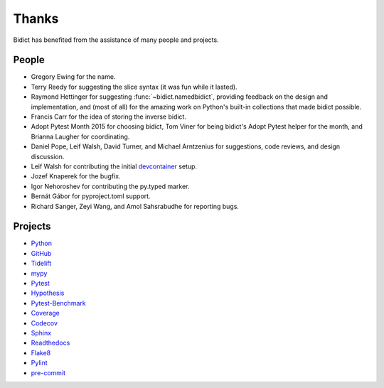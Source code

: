 Thanks
------

Bidict has benefited from the assistance of many people and projects.


People
======

- Gregory Ewing for the name.

- Terry Reedy for suggesting the slice syntax
  (it was fun while it lasted).

- Raymond Hettinger for suggesting :func:`~bidict.namedbidict`,
  providing feedback on the design and implementation,
  and (most of all) for the amazing work on Python's built-in collections
  that made bidict possible.

- Francis Carr for the idea of storing the inverse bidict.

- Adopt Pytest Month 2015 for choosing bidict,
  Tom Viner for being bidict's Adopt Pytest helper for the month,
  and Brianna Laugher for coordinating.

- Daniel Pope, Leif Walsh, David Turner, and Michael Arntzenius
  for suggestions, code reviews, and design discussion.

- Leif Walsh for contributing the initial
  `devcontainer <https://code.visualstudio.com/docs/remote/containers>`__
  setup.

- Jozef Knaperek for the bugfix.

- Igor Nehoroshev for contributing the py.typed marker.

- Bernát Gábor for pyproject.toml support.

- Richard Sanger, Zeyi Wang, and Amol Sahsrabudhe for reporting bugs.


Projects
========

- `Python <https://www.python.org>`__
- `GitHub <https://github.com>`__
- `Tidelift <https://tidelift.com>`__
- `mypy <https://mypy.readthedocs.io>`__
- `Pytest <https://docs.pytest.org>`__
- `Hypothesis <https://hypothesis.readthedocs.io>`__
- `Pytest-Benchmark <https://pytest-benchmark.readthedocs.io>`__
- `Coverage <https://coverage.readthedocs.io>`__
- `Codecov <https://codecov.io>`__
- `Sphinx <https://www.sphinx-doc.org>`__
- `Readthedocs <https://readthedocs.org>`__
- `Flake8 <https://flake8.pycqa.org>`__
- `Pylint <https://www.pylint.org>`__
- `pre-commit <https://pre-commit.com>`__
